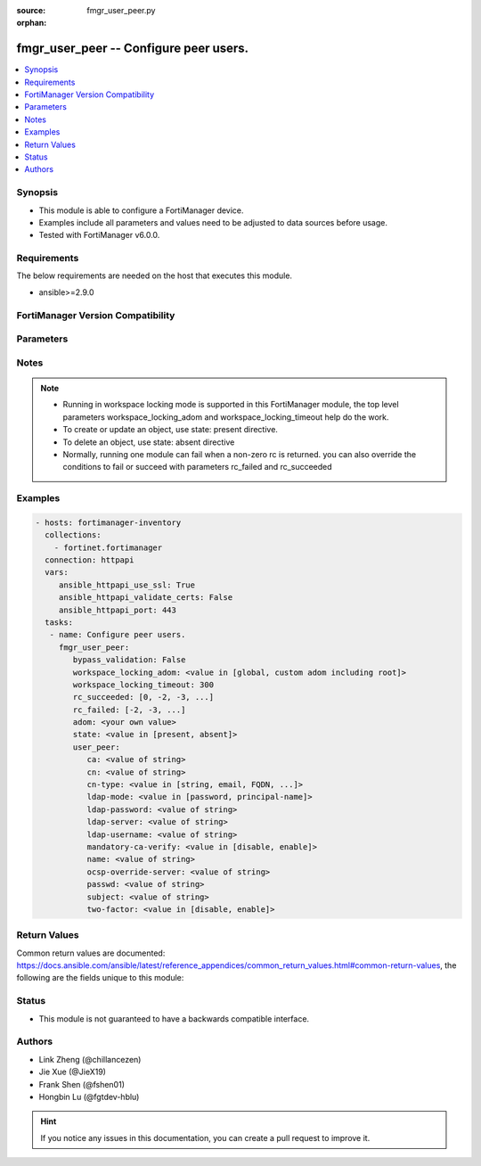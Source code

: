 :source: fmgr_user_peer.py

:orphan:

.. _fmgr_user_peer:

fmgr_user_peer -- Configure peer users.
+++++++++++++++++++++++++++++++++++++++

.. versionadded:: 2.10

.. contents::
   :local:
   :depth: 1


Synopsis
--------

- This module is able to configure a FortiManager device.
- Examples include all parameters and values need to be adjusted to data sources before usage.
- Tested with FortiManager v6.0.0.


Requirements
------------
The below requirements are needed on the host that executes this module.

- ansible>=2.9.0



FortiManager Version Compatibility
----------------------------------
.. raw:: html

 <br>
 <table>
 <tr>
 <td></td>
 <td><code class="docutils literal notranslate">6.0.0 </code></td>
 <td><code class="docutils literal notranslate">6.2.1 </code></td>
 <td><code class="docutils literal notranslate">6.4.0 </code></td>
 <td><code class="docutils literal notranslate">7.0.0 </code></td>
 </tr>
 <tr>
 <td>user_peer</td>
 <td>yes</td>
 <td>yes</td>
 <td>yes</td>
 <td>yes</td>
 </tr>
 </table>
 <p>



Parameters
----------

.. raw:: html

 <ul>
 <li><span class="li-head">enable_log</span> - Enable/Disable logging for task <span class="li-normal">type: bool</span> <span class="li-required">required: false</span> <span class="li-normal"> default: False</span> </li>
 <li><span class="li-head">proposed_method</span> - The overridden method for the underlying Json RPC request <span class="li-normal">type: str</span> <span class="li-required">required: false</span> <span class="li-normal"> choices: set, update, add</span> </li>
 <li><span class="li-head">bypass_validation</span> - Only set to True when module schema diffs with FortiManager API structure, module continues to execute without validating parameters <span class="li-normal">type: bool</span> <span class="li-required">required: false</span> <span class="li-normal"> default: False</span> </li>
 <li><span class="li-head">workspace_locking_adom</span> - Acquire the workspace lock if FortiManager is running in workspace mode <span class="li-normal">type: str</span> <span class="li-required">required: false</span> <span class="li-normal"> choices: global, custom adom including root</span> </li>
 <li><span class="li-head">workspace_locking_timeout</span> - The maximum time in seconds to wait for other users to release workspace lock <span class="li-normal">type: integer</span> <span class="li-required">required: false</span>  <span class="li-normal">default: 300</span> </li>
 <li><span class="li-head">rc_succeeded</span> - The rc codes list with which the conditions to succeed will be overriden <span class="li-normal">type: list</span> <span class="li-required">required: false</span> </li>
 <li><span class="li-head">rc_failed</span> - The rc codes list with which the conditions to fail will be overriden <span class="li-normal">type: list</span> <span class="li-required">required: false</span> </li>
 <li><span class="li-head">state</span> - The directive to create, update or delete an object <span class="li-normal">type: str</span> <span class="li-required">required: true</span> <span class="li-normal"> choices: present, absent</span> </li>
 <li><span class="li-head">adom</span> - The parameter in requested url <span class="li-normal">type: str</span> <span class="li-required">required: true</span> </li>
 <li><span class="li-head">user_peer</span> - Configure peer users. <span class="li-normal">type: dict</span></li>
 <ul class="ul-self">
 <li><span class="li-head">ca</span> - Name of the CA certificate as returned by the execute vpn certificate ca list command. <span class="li-normal">type: str</span> </li>
 <li><span class="li-head">cn</span> - Peer certificate common name. <span class="li-normal">type: str</span> </li>
 <li><span class="li-head">cn-type</span> - Peer certificate common name type. <span class="li-normal">type: str</span>  <span class="li-normal">choices: [string, email, FQDN, ipv4, ipv6]</span> </li>
 <li><span class="li-head">ldap-mode</span> - Mode for LDAP peer authentication. <span class="li-normal">type: str</span>  <span class="li-normal">choices: [password, principal-name]</span> </li>
 <li><span class="li-head">ldap-password</span> - No description for the parameter <span class="li-normal">type: str</span></li>
 <li><span class="li-head">ldap-server</span> - Name of an LDAP server defined under the user ldap command. <span class="li-normal">type: str</span> </li>
 <li><span class="li-head">ldap-username</span> - Username for LDAP server bind. <span class="li-normal">type: str</span> </li>
 <li><span class="li-head">mandatory-ca-verify</span> - Determine what happens to the peer if the CA certificate is not installed. <span class="li-normal">type: str</span>  <span class="li-normal">choices: [disable, enable]</span> </li>
 <li><span class="li-head">name</span> - Peer name. <span class="li-normal">type: str</span> </li>
 <li><span class="li-head">ocsp-override-server</span> - Online Certificate Status Protocol (OCSP) server for certificate retrieval. <span class="li-normal">type: str</span> </li>
 <li><span class="li-head">passwd</span> - No description for the parameter <span class="li-normal">type: str</span></li>
 <li><span class="li-head">subject</span> - Peer certificate name constraints. <span class="li-normal">type: str</span> </li>
 <li><span class="li-head">two-factor</span> - Enable/disable two-factor authentication, applying certificate and password-based authentication. <span class="li-normal">type: str</span>  <span class="li-normal">choices: [disable, enable]</span> </li>
 </ul>
 </ul>






Notes
-----
.. note::

   - Running in workspace locking mode is supported in this FortiManager module, the top level parameters workspace_locking_adom and workspace_locking_timeout help do the work.

   - To create or update an object, use state: present directive.

   - To delete an object, use state: absent directive

   - Normally, running one module can fail when a non-zero rc is returned. you can also override the conditions to fail or succeed with parameters rc_failed and rc_succeeded

Examples
--------

.. code-block:: yaml+jinja

 - hosts: fortimanager-inventory
   collections:
     - fortinet.fortimanager
   connection: httpapi
   vars:
      ansible_httpapi_use_ssl: True
      ansible_httpapi_validate_certs: False
      ansible_httpapi_port: 443
   tasks:
    - name: Configure peer users.
      fmgr_user_peer:
         bypass_validation: False
         workspace_locking_adom: <value in [global, custom adom including root]>
         workspace_locking_timeout: 300
         rc_succeeded: [0, -2, -3, ...]
         rc_failed: [-2, -3, ...]
         adom: <your own value>
         state: <value in [present, absent]>
         user_peer:
            ca: <value of string>
            cn: <value of string>
            cn-type: <value in [string, email, FQDN, ...]>
            ldap-mode: <value in [password, principal-name]>
            ldap-password: <value of string>
            ldap-server: <value of string>
            ldap-username: <value of string>
            mandatory-ca-verify: <value in [disable, enable]>
            name: <value of string>
            ocsp-override-server: <value of string>
            passwd: <value of string>
            subject: <value of string>
            two-factor: <value in [disable, enable]>



Return Values
-------------


Common return values are documented: https://docs.ansible.com/ansible/latest/reference_appendices/common_return_values.html#common-return-values, the following are the fields unique to this module:


.. raw:: html

 <ul>
 <li> <span class="li-return">request_url</span> - The full url requested <span class="li-normal">returned: always</span> <span class="li-normal">type: str</span> <span class="li-normal">sample: /sys/login/user</span></li>
 <li> <span class="li-return">response_code</span> - The status of api request <span class="li-normal">returned: always</span> <span class="li-normal">type: int</span> <span class="li-normal">sample: 0</span></li>
 <li> <span class="li-return">response_message</span> - The descriptive message of the api response <span class="li-normal">returned: always</span> <span class="li-normal">type: str</span> <span class="li-normal">sample: OK</li>
 <li> <span class="li-return">response_data</span> - The data body of the api response <span class="li-normal">returned: optional</span> <span class="li-normal">type: list or dict</span></li>
 </ul>





Status
------

- This module is not guaranteed to have a backwards compatible interface.


Authors
-------

- Link Zheng (@chillancezen)
- Jie Xue (@JieX19)
- Frank Shen (@fshen01)
- Hongbin Lu (@fgtdev-hblu)


.. hint::

    If you notice any issues in this documentation, you can create a pull request to improve it.



